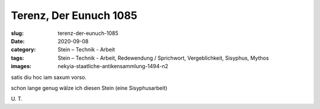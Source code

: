 Terenz, Der Eunuch 1085
=======================

:slug: terenz-der-eunuch-1085
:date: 2020-09-08
:category: Stein – Technik - Arbeit
:tags: Stein – Technik - Arbeit, Redewendung / Sprichwort, Vergeblichkeit, Sisyphus, Mythos
:images: nekyia-staatliche-antikensammlung-1494-n2

.. class:: original

    satis diu hoc iam saxum vorso.

.. class:: translation

    schon lange genug wälze ich diesen Stein (eine Sisyphusarbeit)

.. class:: translation-source

    U\ . T.
